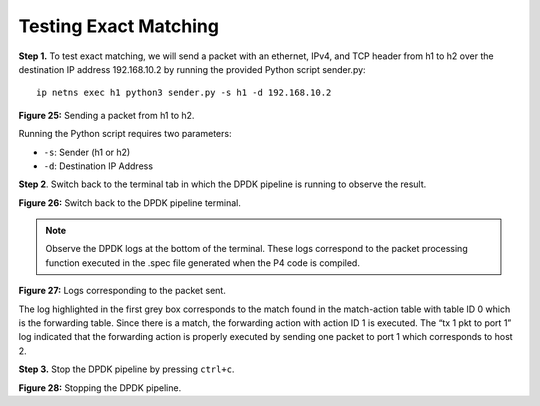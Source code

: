 Testing Exact Matching
======================

**Step 1.** To test exact matching, we will send a packet with an ethernet, IPv4, and TCP header 
from h1 to h2 over the destination IP address 192.168.10.2 by running the provided Python script 
sender.py::

    ip netns exec h1 python3 sender.py -s h1 -d 192.168.10.2

.. image:: images/25.png

**Figure 25:** Sending a packet from h1 to h2.

Running the Python script requires two parameters:

•	``-s``: Sender (h1 or h2)
•	``-d``: Destination IP Address

**Step 2**. Switch back to the terminal tab in which the DPDK pipeline is running to observe the result.

.. image:: images/26.png

**Figure 26:** Switch back to the DPDK pipeline terminal.

.. note:: 
    Observe the DPDK logs at the bottom of the terminal. These logs correspond to the packet processing 
    function executed in the .spec file generated when the P4 code is compiled. 

.. image:: images/27.png

**Figure 27:** Logs corresponding to the packet sent.

The log highlighted in the first grey box corresponds to the match found in the match-action table with 
table ID 0 which is the forwarding table. Since there is a match, the forwarding action with action ID 1 
is executed. The “tx 1 pkt to port 1” log indicated that the forwarding action is properly executed by 
sending one packet to port 1 which corresponds to host 2.

**Step 3.** Stop the DPDK pipeline by pressing ``ctrl+c``. 

.. image:: images/28.png

**Figure 28:** Stopping the DPDK pipeline.


